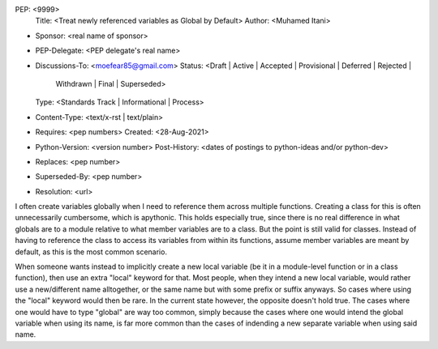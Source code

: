 PEP: <9999>
  Title: <Treat newly referenced variables as Global by Default>
  Author: <Muhamed Itani>
* Sponsor: <real name of sponsor>
* PEP-Delegate: <PEP delegate's real name>
* Discussions-To: <moefear85@gmail.com>
  Status: <Draft | Active | Accepted | Provisional | Deferred | Rejected |
           Withdrawn | Final | Superseded>
  Type: <Standards Track | Informational | Process>
* Content-Type: <text/x-rst | text/plain>
* Requires: <pep numbers>
  Created: <28-Aug-2021>
* Python-Version: <version number>
  Post-History: <dates of postings to python-ideas and/or python-dev>
* Replaces: <pep number>
* Superseded-By: <pep number>
* Resolution: <url>


I often create variables globally when I need to reference them across multiple functions. Creating a class for this is often unnecessarily cumbersome, which is apythonic. This holds especially true, since there is no real difference in what globals are to a module relative to what member variables are to a class. But the point is still valid for classes. Instead of having to reference the class to access its variables from within its functions, assume member variables are meant by default, as this is the most common scenario.

When someone wants instead to implicitly create a new local variable (be it in a module-level function or in a class function), then use an extra "local" keyword for that. Most people, when they intend a new local variable, would rather use a new/different name alltogether, or the same name but with some prefix or suffix anyways. So cases where using the "local" keyword would then be rare. In the current state however, the opposite doesn't hold true. The cases where one would have to type "global" are way too common, simply because the cases where one would intend the global variable when using its name, is far more common than the cases of indending a new separate variable when using said name.
